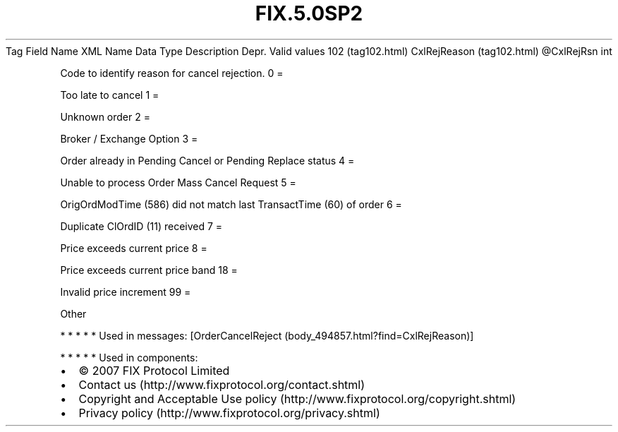 .TH FIX.5.0SP2 "" "" "Tag #102"
Tag
Field Name
XML Name
Data Type
Description
Depr.
Valid values
102 (tag102.html)
CxlRejReason (tag102.html)
\@CxlRejRsn
int
.PP
Code to identify reason for cancel rejection.
0
=
.PP
Too late to cancel
1
=
.PP
Unknown order
2
=
.PP
Broker / Exchange Option
3
=
.PP
Order already in Pending Cancel or Pending Replace status
4
=
.PP
Unable to process Order Mass Cancel Request
5
=
.PP
OrigOrdModTime (586) did not match last TransactTime (60) of order
6
=
.PP
Duplicate ClOrdID (11) received
7
=
.PP
Price exceeds current price
8
=
.PP
Price exceeds current price band
18
=
.PP
Invalid price increment
99
=
.PP
Other
.PP
   *   *   *   *   *
Used in messages:
[OrderCancelReject (body_494857.html?find=CxlRejReason)]
.PP
   *   *   *   *   *
Used in components:

.PD 0
.P
.PD

.PP
.PP
.IP \[bu] 2
© 2007 FIX Protocol Limited
.IP \[bu] 2
Contact us (http://www.fixprotocol.org/contact.shtml)
.IP \[bu] 2
Copyright and Acceptable Use policy (http://www.fixprotocol.org/copyright.shtml)
.IP \[bu] 2
Privacy policy (http://www.fixprotocol.org/privacy.shtml)
